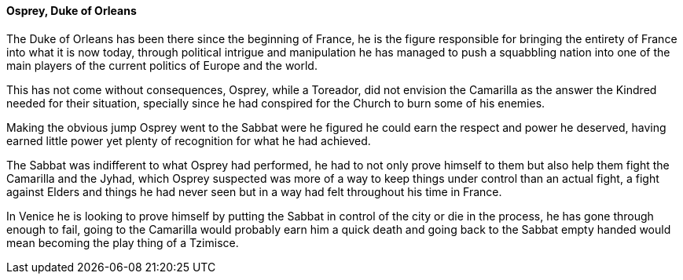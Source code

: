 ==== Osprey, Duke of Orleans
The Duke of Orleans has been there since the beginning of France, he is the 
figure responsible for bringing the entirety of France into what it is now 
today, through political intrigue and manipulation he has managed to push a 
squabbling nation into one of the main players of the current politics of 
Europe and the world.

This has not come without consequences, Osprey, while a Toreador, did not 
envision the Camarilla as the answer the Kindred needed for their situation, 
specially since he had conspired for the Church to burn some of his enemies. 

Making the obvious jump Osprey went to the Sabbat were he figured he could 
earn the respect and power he deserved, having earned little power yet plenty 
of recognition for what he had achieved.

The Sabbat was indifferent to what Osprey had performed, he had to not only 
prove himself to them but also help them fight the Camarilla and the Jyhad, 
which Osprey suspected was more of a way to keep things under control than 
an actual fight, a fight against Elders and things he had never seen but 
in a way had felt throughout his time in France.

In Venice he is looking to prove himself by putting the Sabbat in control of 
the city or die in the process, he has gone through enough to fail, going to 
the Camarilla would probably earn him a quick death and going back to the 
Sabbat empty handed would mean becoming the play thing of a Tzimisce.

